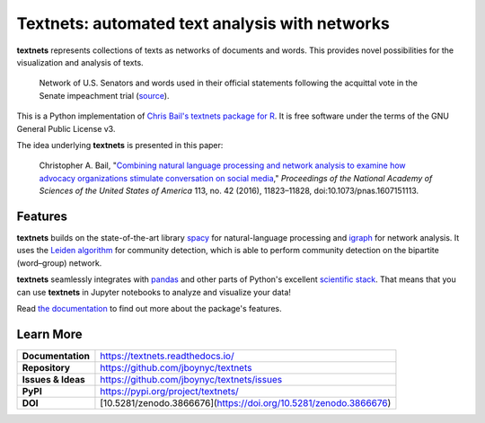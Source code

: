 ===============================================
Textnets: automated text analysis with networks
===============================================

.. image:: https://travis-ci.org/jboynyc/textnets.svg?branch=master
   :target: https://travis-ci.org/jboynyc/textnets
   :alt: Travis-CI Status

.. image:: https://readthedocs.org/projects/textnets/badge/?version=stable
   :target: https://textnets.readthedocs.io/en/stable/?badge=stable
   :alt: Documentation Status

.. image:: https://pyup.io/repos/github/jboynyc/textnets/shield.svg
   :target: https://pyup.io/repos/github/jboynyc/textnets/
   :alt: Python Dependency Freshness

.. image:: https://zenodo.org/badge/114368834.svg
   :target: https://zenodo.org/badge/latestdoi/114368834
   :alt: Latest DOI so you can please cite this software

**textnets** represents collections of texts as networks of documents and
words. This provides novel possibilities for the visualization and analysis of
texts.

.. figure:: https://textnets.readthedocs.io/en/dev/_static/impeachment-statements.svg
   :alt: Bipartite network graph

   Network of U.S. Senators and words used in their official statements
   following the acquittal vote in the Senate impeachment trial (`source
   <https://www.jboy.space/blog/enemies-foreign-and-partisan.html>`_).

This is a Python implementation of `Chris Bail's textnets package for R`_.  It
is free software under the terms of the GNU General Public License v3.

.. _`Chris Bail's textnets package for R`: https://github.com/cbail/textnets/

The idea underlying **textnets** is presented in this paper:

  Christopher A. Bail, "`Combining natural language processing and network
  analysis to examine how advocacy organizations stimulate conversation on social
  media`__," *Proceedings of the National Academy of Sciences of the United States
  of America* 113, no. 42 (2016), 11823–11828, doi:10.1073/pnas.1607151113.

__ https://doi.org/10.1073/pnas.1607151113

Features
--------

**textnets** builds on the state-of-the-art library `spacy`_ for
natural-language processing and `igraph`_ for network analysis. It uses the
`Leiden algorithm`_ for community detection, which is able to perform community
detection on the bipartite (word–group) network.

.. _`Leiden algorithm`: https://arxiv.org/abs/1810.08473
.. _`igraph`: http://igraph.org/python/
.. _`spacy`: https://spacy.io/

**textnets** seamlessly integrates with `pandas`_ and other parts of Python's
excellent `scientific stack`_. That means that you can use **textnets** in
Jupyter notebooks to analyze and visualize your data!

.. _`pandas`: https://pandas.io/
.. _`scientific stack`: https://numfocus.org/

Read `the documentation <https://textnets.readthedocs.io>`_ to find out more
about the package's features.

Learn More
----------

==================  =============================================
**Documentation**   https://textnets.readthedocs.io/
**Repository**      https://github.com/jboynyc/textnets
**Issues & Ideas**  https://github.com/jboynyc/textnets/issues
**PyPI**            https://pypi.org/project/textnets/
**DOI**             [10.5281/zenodo.3866676](https://doi.org/10.5281/zenodo.3866676)
==================  =============================================
